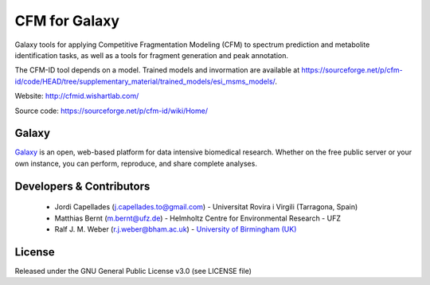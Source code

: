 CFM for Galaxy
=================
|Build Status (last commit)| |Build Status (weekly global test)| |Bioconda|

Galaxy tools for applying Competitive Fragmentation Modeling (CFM) to spectrum prediction and metabolite identification tasks, as well as a tools for fragment generation and peak annotation.

The CFM-ID tool depends on a model. Trained models and invormation are available at https://sourceforge.net/p/cfm-id/code/HEAD/tree/supplementary_material/trained_models/esi_msms_models/. 


Website: http://cfmid.wishartlab.com/

Source code: https://sourceforge.net/p/cfm-id/wiki/Home/


Galaxy
------
`Galaxy <https://galaxyproject.org>`_ is an open, web-based platform for data intensive biomedical research. Whether on the free public server or your own instance, you can perform, reproduce, and share complete analyses. 


Developers & Contributors
-------------------------
 - Jordi Capellades (j.capellades.to@gmail.com) - Universitat Rovira i Virgili (Tarragona, Spain)
 - Matthias Bernt (m.bernt@ufz.de) - Helmholtz Centre for Environmental Research - UFZ
 - Ralf J. M. Weber (r.j.weber@bham.ac.uk) - `University of Birmingham (UK) <http://www.birmingham.ac.uk/index.aspx>`_


License
-------
Released under the GNU General Public License v3.0 (see LICENSE file)

.. |Build Status (last commit)| image:: https://github.com/computational-metabolomics/cfm-galaxy/workflows/Galaxy%20Tool%20Linting%20and%20Tests%20for%20push%20and%20PR/badge.svg
   : target: https://github.com/computational-metabolomics/cfm-galaxy/actions?query=workflow%3A%22Galaxy+Tool+Linting+and+Tests+for+push+and+PR%22

.. |Build Status (weekly global test)| image:: https://github.com/computational-metabolomics/cfm-galaxy/workflows/Weekly%20global%20Tool%20Linting%20and%20Tests/badge.svg
   : target: https://github.com/computational-metabolomics/cfm-galaxy/actions?query=workflow%3A%22Weekly+global+Tool+Linting+and+Tests%22

.. |Bioconda| image:: https://img.shields.io/badge/install%20with-bioconda-brightgreen.svg?style=flat&maxAge=3600
   :target: http://bioconda.github.io/recipes/cfm/README.html

